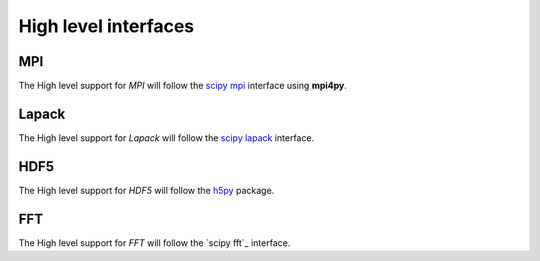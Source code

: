 High level interfaces
*********************

MPI
^^^

The High level support for *MPI* will follow the `scipy mpi`_ interface using **mpi4py**.

.. _scipy mpi: http://mpi4py.scipy.org/docs/

Lapack
^^^^^^

The High level support for *Lapack* will follow the `scipy lapack`_ interface.

.. _scipy lapack: https://docs.scipy.org/doc/scipy/reference/linalg.lapack.html

HDF5
^^^^

The High level support for *HDF5* will follow the `h5py`_ package.

.. _h5py: http://www.h5py.org/

FFT
^^^

The High level support for *FFT* will follow the `scipy fft`_ interface.

.. _numpy fft: https://docs.scipy.org/doc/numpy-1.13.0/reference/routines.fft.html

